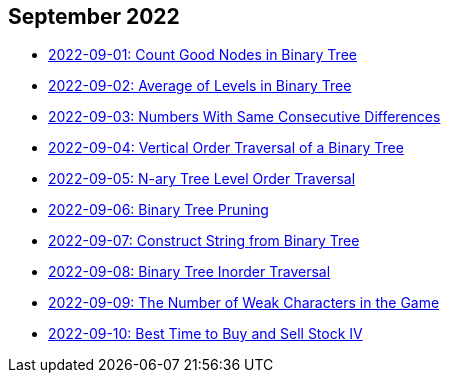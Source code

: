 == September 2022

- link:./src/main/kotlin/countGoodNodesInBinaryTree.kt[2022-09-01: Count Good Nodes in Binary Tree]
- link:./src/main/kotlin/averageOfLevelsInBinaryTree.kt[2022-09-02: Average of Levels in Binary Tree]
- link:./src/main/kotlin/numbersWithSameConsecutiveDifferences.kt[2022-09-03: Numbers With Same Consecutive Differences]
- link:./src/main/kotlin/verticalOrderTraversalOfBinaryTree.kt[2022-09-04: Vertical Order Traversal of a Binary Tree]
- link:./src/main/kotlin/nAryTreeLevelOrderTraversal.kt[2022-09-05: N-ary Tree Level Order Traversal]
- link:./src/main/kotlin/binaryTreePruning.kt[2022-09-06: Binary Tree Pruning]
- link:./src/main/kotlin/constructStringFromBinaryTree.kt[2022-09-07: Construct String from Binary Tree]
- link:./src/main/kotlin/binaryTreeInorderTraversal.kt[2022-09-08: Binary Tree Inorder Traversal]
- link:./src/main/kotlin/numberOfWeakCharactersInGame.kt[2022-09-09: The Number of Weak Characters in the Game]
- link:./src/main/kotlin/bestTimeToBuyAndSellStock4.kt[2022-09-10: Best Time to Buy and Sell Stock IV]
